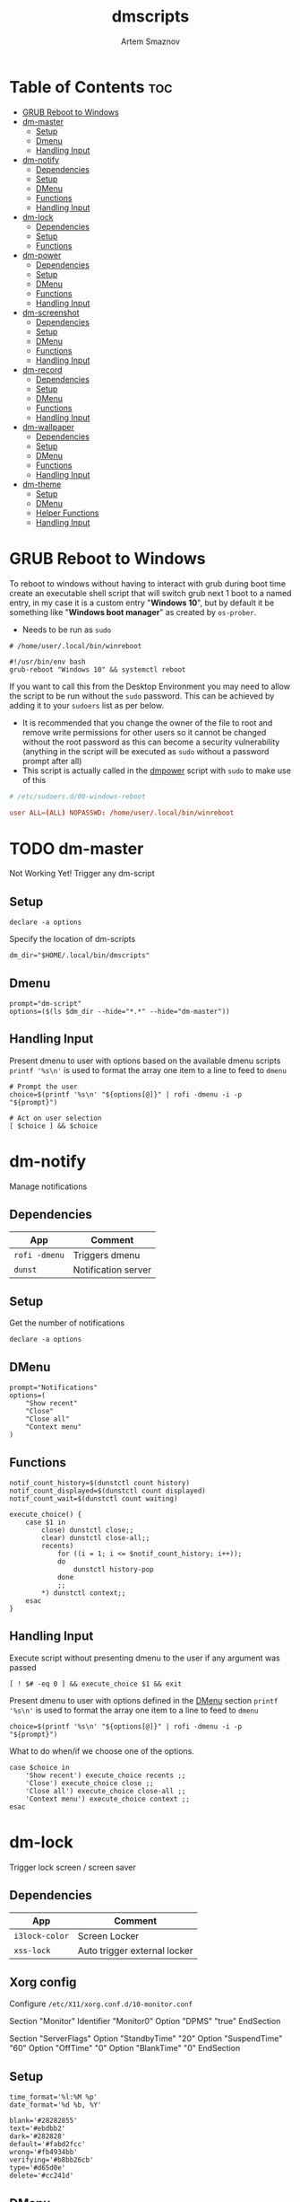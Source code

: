 #+TITLE: dmscripts
#+AUTHOR: Artem Smaznov
#+DESCRIPTION: A collection of dmenu scripts
#+STARTUP: overview

* Table of Contents :toc:
- [[#grub-reboot-to-windows][GRUB Reboot to Windows]]
- [[#dm-master][dm-master]]
  - [[#setup][Setup]]
  - [[#dmenu][Dmenu]]
  - [[#handling-input][Handling Input]]
- [[#dm-notify][dm-notify]]
  - [[#dependencies][Dependencies]]
  - [[#setup-1][Setup]]
  - [[#dmenu-1][DMenu]]
  - [[#functions][Functions]]
  - [[#handling-input-1][Handling Input]]
- [[#dm-lock][dm-lock]]
  - [[#dependencies-1][Dependencies]]
  - [[#setup-2][Setup]]
  - [[#functions-1][Functions]]
- [[#dm-power][dm-power]]
  - [[#dependencies-2][Dependencies]]
  - [[#setup-3][Setup]]
  - [[#dmenu-2][DMenu]]
  - [[#functions-2][Functions]]
  - [[#handling-input-2][Handling Input]]
- [[#dm-screenshot][dm-screenshot]]
  - [[#dependencies-3][Dependencies]]
  - [[#setup-4][Setup]]
  - [[#dmenu-3][DMenu]]
  - [[#functions-3][Functions]]
  - [[#handling-input-3][Handling Input]]
- [[#dm-record][dm-record]]
  - [[#dependencies-4][Dependencies]]
  - [[#setup-5][Setup]]
  - [[#dmenu-4][DMenu]]
  - [[#functions-4][Functions]]
  - [[#handling-input-4][Handling Input]]
- [[#dm-wallpaper][dm-wallpaper]]
  - [[#dependencies-5][Dependencies]]
  - [[#setup-6][Setup]]
  - [[#dmenu-5][DMenu]]
  - [[#functions-5][Functions]]
  - [[#handling-input-5][Handling Input]]
- [[#dm-theme][dm-theme]]
  - [[#setup-7][Setup]]
  - [[#dmenu-6][DMenu]]
  - [[#helper-functions][Helper Functions]]
  - [[#handling-input-6][Handling Input]]

* GRUB Reboot to Windows
To reboot to windows without having to interact with grub during boot time create an executable shell script that will switch grub next 1 boot to a named entry, in my case it is a custom entry "*Windows 10*", but by default it be something like "*Windows boot manager*" as created by =os-prober=.
- Needs to be run as =sudo=
#+begin_src shell
# /home/user/.local/bin/winreboot

#!/usr/bin/env bash
grub-reboot "Windows 10" && systemctl reboot
#+end_src

If you want to call this from the Desktop Environment you may need to allow the script to be run without the =sudo= password. This can be achieved by adding it to your =sudoers= list as per below.
- It is recommended that you change the owner of the file to root and remove write permissions for other users so it cannot be changed without the root password as this can become a security vulnerability (anything in the script will be executed as =sudo= without a password prompt after all)
- This script is actually called in the [[#power][dmpower]] script with =sudo= to make use of this
#+begin_src conf
# /etc/sudoers.d/00-windows-reboot

user ALL=(ALL) NOPASSWD: /home/user/.local/bin/winreboot
#+end_src

* TODO dm-master
Not Working Yet!
Trigger any dm-script
** Setup
#+begin_src shell :tangle dm-master :shebang #!/usr/bin/env bash
declare -a options
#+end_src

Specify the location of dm-scripts
#+begin_src shell :tangle dm-master
dm_dir="$HOME/.local/bin/dmscripts"
#+end_src

** Dmenu
#+begin_src shell :tangle dm-master
prompt="dm-script"
options=($(ls $dm_dir --hide="*.*" --hide="dm-master"))
#+end_src

** Handling Input
Present dmenu to user with options based on the available dmenu scripts
=printf '%s\n'= is used to format the array one item to a line to feed to =dmenu=
#+begin_src shell :tangle dm-master
# Prompt the user
choice=$(printf '%s\n' "${options[@]}" | rofi -dmenu -i -p "${prompt}")

# Act on user selection
[ $choice ] && $choice
#+end_src

* dm-notify
Manage notifications
** Dependencies
|-------------+---------------------|
| App         | Comment             |
|-------------+---------------------|
| =rofi -dmenu= | Triggers dmenu      |
| =dunst=       | Notification server |
|-------------+---------------------|

** Setup
Get the number of notifications
#+begin_src shell :tangle dm-notify :shebang #!/usr/bin/env bash
declare -a options
#+end_src

** DMenu
#+begin_src shell :tangle dm-notify
prompt="Notifications"
options=(
    "Show recent"
    "Close"
    "Close all"
    "Context menu"
)
#+end_src

** Functions
#+begin_src shell :tangle dm-notify
notif_count_history=$(dunstctl count history)
notif_count_displayed=$(dunstctl count displayed)
notif_count_wait=$(dunstctl count waiting)

execute_choice() {
    case $1 in
        close) dunstctl close;;
        clear) dunstctl close-all;;
        recents)
            for ((i = 1; i <= $notif_count_history; i++));
            do
                dunstctl history-pop
            done
            ;;
        ,*) dunstctl context;;
    esac
}
#+end_src

** Handling Input
Execute script without presenting dmenu to the user if any argument was passed
#+begin_src shell :tangle dm-notify
[ ! $# -eq 0 ] && execute_choice $1 && exit
#+end_src

Present dmenu to user with options defined in the [[#dmenu][DMenu]] section
=printf '%s\n'= is used to format the array one item to a line to feed to =dmenu=
#+begin_src shell :tangle dm-notify
choice=$(printf '%s\n' "${options[@]}" | rofi -dmenu -i -p "${prompt}")
#+end_src

What to do when/if we choose one of the options.
#+begin_src shell :tangle dm-notify
case $choice in
    'Show recent') execute_choice recents ;;
    'Close') execute_choice close ;;
    'Close all') execute_choice close-all ;;
    'Context menu') execute_choice context ;;
esac
#+end_src

* dm-lock
Trigger lock screen / screen saver
** Dependencies
|--------------+------------------------------|
| App          | Comment                      |
|--------------+------------------------------|
| =i3lock-color= | Screen Locker                |
| =xss-lock=     | Auto trigger external locker |
|--------------+------------------------------|

** Xorg config
Configure =/etc/X11/xorg.conf.d/10-monitor.conf=
#+begin_example conf
Section "Monitor"
    Identifier     "Monitor0"
    Option         "DPMS" "true"
EndSection

Section "ServerFlags"
    Option "StandbyTime" "20"
    Option "SuspendTime" "60"
    Option "OffTime" "0"
    Option "BlankTime" "0"
EndSection
#+end_example

** Setup
#+begin_src shell :tangle dm-lock :shebang #!/bin/sh
time_format='%l:%M %p'
date_format='%d %b, %Y'

blank='#28282855'
text='#ebdbb2'
dark='#282828'
default='#fabd2fcc'
wrong='#fb4934bb'
verifying='#b8bb26cb'
type='#d65d0e'
delete='#cc241d'
#+end_src

** DMenu
#+begin_src shell :tangle dm-lock
prompt="Lock Screen"
options=(
    "lock"
    "daemon"
)
#+end_src

** Functions
For debugging purposes add =--no-verif=
#+begin_src shell :tangle dm-lock
i3lock \
    --clock \
    --screen 1 \
    --ignore-empty-password \
    --pass-media-keys --pass-screen-keys --pass-volume-keys \
    \
    --time-str="$time_format" --date-str="$date_format" \
    --greeter-text="Type password to unlock..." \
    --time-pos="w-w/2:y+200" --date-pos="tx:ty+50" \
    --layout-pos="ix:iy+100" \
    \
    --radius=200 --ring-width=10 \
    --time-size=120 --date-size=32 --layout-size=22 \
    --keylayout=2 \
    \
    --color=$blank \
    --time-color=$text --date-color=$text --greeter-color=$text --layout-color=$text --modif-color=$text         \
    \
    --separator-color=$default --line-color=$blank \
    --keyhl-color=$type --bshl-color=$delete \
    --ring-color=$default      --inside-color=$blank        \
    --ringver-color=$verifying --insidever-color=$verifying --verif-color=$dark          \
    --ringwrong-color=$wrong   --insidewrong-color=$wrong   --wrong-color=$dark
#+end_src

* dm-power
Power controls (Suspend, Reboot, Shutdown, etc.)
** Dependencies
|--------------+-------------------------|
| App          | Comment                 |
|--------------+-------------------------|
| =rofi -dmenu=  | Triggers dmenu          |
| =systemd=      | System management       |
| =xscreensaver= | Toggle screensaver      |
| =notify-send=  | Trigger a notifications |
|--------------+-------------------------|
** Setup
#+begin_src shell :tangle dm-power :shebang #!/usr/bin/env bash
declare -a options
#+end_src

Define =LOCKER= in =.xprofile= to set to different locker program
#+begin_src shell :tangle dm-power
# LOCKER="${LOCKER:-lock}"
LOCKER="$HOME/.local/bin/dmscripts/dm-lock"
# LOCKER="xscreensaver-command -lock"

# use notify-send if run in dumb term
output="echo"
if [[ ${TERM} == 'dumb' ]]; then
    output="notify-send"
fi

yesno() {
    # shellcheck disable=SC2005
    echo "$(echo -e "No\nYes" | rofi -dmenu -i -p "${1}")"
}

declare -a managers=(
    "awesome"
    "bspwm"
    "dwm"
    "spectrwm"
    "xmonad"
    "qtile"
)
#+end_src

** DMenu
#+begin_src shell :tangle dm-power
prompt="Shutdown menu"
declare -a options=(
    "Suspend"
    "Reboot"
    "Shutdown"
    "Logout"
    "Lock screen"
    "Reboot to Windows"
    "Quit"
)
#+end_src

** Functions
Check [[#grub-reboot-to-windows][GRUB Reboot to Windows]] for the =winreboot= script setup
#+begin_src shell :tangle dm-power
execute_choice() {
    if [[ $1 == 'lock' ]]; then ${LOCKER}
    elif [[ $1 == 'reboot' ]]; then systemctl reboot
    elif [[ $1 == 'windows' ]]; then sudo $HOME/.local/bin/winreboot
    elif [[ $1 == 'poweroff' ]]; then systemctl poweroff
    elif [[ $1 == 'suspend' ]]; then systemctl suspend
    elif [[ $1 == 'quit' ]]; then ${output} "Program terminated." && exit 0
    else ${output} "Program terminated." && exit 0
    fi
}
#+end_src

** Handling Input
Execute script without presenting dmenu to the user if any argument was passed
#+begin_src shell :tangle dm-power
[ ! $# -eq 0 ] && execute_choice $1 && exit
#+end_src

Present dmenu to user with options defined in the [[#dmenu-1][DMenu]] section
=printf '%s\n'= is used to format the array one item to a line to feed to =dmenu=
#+begin_src shell :tangle dm-power
# Prompt the user
choice=$(printf '%s\n' "${options[@]}" | rofi -dmenu -i -p "${prompt}")
#+end_src

What to do when/if we choose one of the options.
#+begin_src shell :tangle dm-power
case $choice in
    'Logout')
        if [[ $(yesno "Logout?") == "Yes" ]]; then
            for manager in "${managers[@]}"; do
                killall "${manager}" || ${output} "Process ${manager} was not running."
            done
        else
            ${output} "User chose not to logout." && exit 1
        fi
        ;;
    'Lock screen') execute_choice lock ;;
    'Reboot')
        if [[ $(yesno "Reboot?") == "Yes" ]]; then
            execute_choice reboot
        else
            ${output} "User chose not to reboot." && exit 0
        fi
        ;;
    'Reboot to Windows')
        if [[ $(yesno "Reboot?") == "Yes" ]]; then
            execute_choice windows
        else
            ${output} "User chose not to reboot." && exit 0
        fi
        ;;
    'Shutdown')
        if [[ $(yesno "Shutdown?") == "Yes" ]]; then
            execute_choice poweroff
        else
            ${output} "User chose not to shutdown." && exit 0
        fi
        ;;
    'Suspend')
        if [[ $(yesno "Suspend?") == "Yes" ]]; then
            execute_choice suspend
        else
            ${output} "User chose not to suspend." && exit 0
        fi
        ;;
    'Quit') execute_choice quit ;;
    # It is a common practice to use the wildcard asterisk symbol (*) as a final
    # pattern to define the default case. This pattern will always match.
    ,*)
        exit 0
        ;;
esac
#+end_src

* dm-screenshot
Take screenshots
** Dependencies
|-------------+-------------------|
| App         | Comment           |
|-------------+-------------------|
| =rofi -dmenu= | Triggers dmenu    |
| =xrandr=      | Screen management |
| =main=        | Screenshot tool   |
| =xdotool=     | Get active window |
|-------------+-------------------|

** Setup
#+begin_src shell :tangle dm-screenshot :shebang #!/usr/bin/env bash
# Set with the flags "-e", "-u","-o pipefail" cause the script to fail
# if certain things happen, which is a good thing.  Otherwise, we can
# get hidden bugs that are hard to discover.
set -euo pipefail

declare -a options
#+end_src

Specifying a directory to save our screenshots and make sure it exists
#+begin_src shell :tangle dm-screenshot
screen_dir="$(xdg-user-dir PICTURES)/screenshots"
mkdir -p "${screen_dir}"
#+end_src

Filename Time Stamp Format
#+begin_src shell :tangle dm-screenshot
timestamp='+%Y-%m-%d_%T'
#+end_src

Get monitors and their settings for maim
#+begin_src shell :tangle dm-screenshot
displays=$(xrandr --listactivemonitors | grep '+' | awk '{print $4, $3}' | awk -F'[x/+* ]' '{print $1,$2"x"$4"+"$6"+"$7}')
#+end_src

Add monitor data
#+begin_src shell :tangle dm-screenshot
IFS=$'\n'
declare -A display_mode

for d in ${displays}; do
    name=$(echo "${d}" | awk '{print $1}')
    area="$(echo "${d}" | awk '{print $2}')"
    display_mode[${name}]="${area}"
done

unset IFS
#+end_src

** DMenu
#+begin_src shell :tangle dm-screenshot
prompt="Select what to screenshot"
options=(
    "full"
    "screen"
    "window"
    "area"
)
#+end_src

** Functions
#+begin_src shell :tangle dm-screenshot
main_args=""

takeScreenshot() {
    case $1 in
        full) main_args="-u -m 1";;
        screen) main_args="-u -g ${display_mode['DVI-D-0']} -m 1";;
        window) main_args="-u -B -i $(xdotool getactivewindow) -m 1" ;;
        area) main_args="-u -B -s -n -m 1";;
        ,*)
            echo -e "Only the following arguments are accepted:\n"
            printf '%s\n' "${options[@]}"
            ;;
    esac

    if [[ $main_args == "" ]]; then return; fi
    
    maim ${main_args} "${screen_dir}/$(date $timestamp).png" || exit
}
#+end_src

** Handling Input
Execute script without presenting dmenu to the user if any argument was passed
#+begin_src shell :tangle dm-screenshot
[ ! $# -eq 0 ] && takeScreenshot $1 && exit
#+end_src

Present dmenu to user with options defined in the [[#dmenu-2][DMenu]] section
=printf '%s\n'= is used to format the array one item to a line to feed to =dmenu=
#+begin_src shell :tangle dm-screenshot
# Prompt the user
choice=$(printf '%s\n' "${options[@]}" | rofi -dmenu -i -p "${prompt}")

# Act on user selection
[ $choice ] && takeScreenshot $choice
#+end_src

* dm-record
Record video/audio
** Dependencies
|-------------+--------------------------|
| App         | Comment                  |
|-------------+--------------------------|
| =rofi -dmenu= | Triggers dmenu           |
| =ffmpeg=      | Video converter/recorder |
| =slop=        | Window selector          |
|-------------+--------------------------|

** Setup
#+begin_src shell :tangle dm-record :shebang #!/usr/bin/env bash
record_dir="$(xdg-user-dir VIDEOS)/recordings"
resolution='1920x1080'
timestamp='+%Y-%m-%d_%T'
fps='30'
#+end_src

Tracking process
#+begin_src shell :tangle dm-record
rec_proc="/tmp/recordingpid"
#+end_src

** DMenu
#+begin_src shell :tangle dm-record
prompt="Record"
options=(
    "Screen"
    "Audio"
    "Camera"
)
#+end_src

** Functions
#+begin_src shell :tangle dm-record
yesno() {
    echo "$(echo -e "No\nYes" | rofi -dmenu -i -p "${1}")"
}

start_recording() {
    case "$1" in
        Screen) screen_capture;;
        Audio) echo audio;;
        Camera) echo camera;;
        *) echo Invalid input;;
    esac
}

stop_recording() {
    rec_pid="$(cat $rec_proc)"

    # kill with SIGTERM, allowing finishing touches.
    kill -15 "$rec_pid"
    rm -f $rec_proc

    # even after SIGTERM, ffmpeg may still run, so SIGKILL it.
    sleep 3
    kill -9 "$rec_pid"
    exit
}

screen_capture() {
    ffmpeg \
        -f x11grab \
        -video_size $resolution \
        -framerate $fps \
        -i "$DISPLAY" \
        -c:v libx264 \
        $record_dir/dm-$(date $timestamp).mkv &
    echo $! > $rec_proc
}
#+end_src

** Handling Input
Check if there is an active recordings and prompt user to stop it
#+begin_src shell :tangle dm-record
if [ -f $rec_proc ]
then [ $(yesno "Stop Active Recording?") = "Yes" ] && stop_recording || exit
#+end_src

Check if any arguments were passed to the script to avoid triggering dmenu
#+begin_src shell :tangle dm-record
elif [ ! $# -eq 0 ]
#+end_src

Execute script without presenting dmenu to the user if an argument was passed
#+begin_src shell :tangle dm-record
then start_recording $1
#+end_src

If no arguments were passed, present dmenu to user
=printf '%s\n'= is used to format the array one item to a line to feed to =dmenu=
#+begin_src shell :tangle dm-record
else
    # Prompt the user
    choice=$(printf '%s\n' "${options[@]}" | rofi -dmenu -i -p "${prompt}")

    # Act on user selection
    [ $choice ] && start_recording $choice
fi
#+end_src

* dm-wallpaper
Set random wallpapers
** Dependencies
|-------------+----------------------|
| App         | Comment              |
|-------------+----------------------|
| =rofi -dmenu= | Triggers dmenu       |
| =xrandr=      | Screen management    |
| =nitrogen=    | Wallpaper management |
|-------------+----------------------|

** Setup
#+begin_src shell :tangle dm-wallpaper :shebang #!/usr/bin/env bash
declare -a options
#+end_src

Specifying a directory with wallpapers and make sure it exists
#+begin_src shell :tangle dm-wallpaper
wall_dir="$HOME/Pictures/wallpapers"
mkdir -p "${wall_dir}"
#+end_src

Path to script that calls =dmwallpaper= on startup
#+begin_src shell :tangle dm-wallpaper
autostart_script="$HOME/.config/autostart-scripts/autostart.sh"
autostart_script_org="$HOME/.config/README.org"
#+end_src

Get the number of connected screens
#+begin_src shell :tangle dm-wallpaper
screens=$(xrandr | grep -e "\sconnected" | wc -l)
#+end_src

** DMenu
#+begin_src shell :tangle dm-wallpaper
prompt="Wallpaper Category"
options=($(ls $wall_dir --hide="*.*"))
#+end_src

** Functions
I am using a shell script to call =dm-wallpaper= to set random wallpapers from a set sub-directory, which is being called on WM start.
- [[file:~/.config/README.org::*Auto-start][Auto-start]] ([[https://github.com/ArtemSmaznov/Dotfiles/tree/master/.config][repo]])

=updateAutostart= updates the directory in that script every time I call =dm-wallpaper= to set a different sub-directory.

As long as you specify the correct path to the dmscript there and the dmscript is named =dm-wallpaper= it will update it automatically. All you really need to do is set =autostart_script= variable to the correct path to the auto-start script.

The function is agnostic to the path to =dm-wallpaper=, so as long as the dmscript is named =dm-wallpaper=, it will be updated automatically. All you really need to do is set =autostart_script= variable to the correct path to the auto-start script.

#+begin_src shell :tangle dm-wallpaper
updateAutostart() {
    sed -i "s/\(.*dm-wallpaper\).*$/\1 $1 \&/" $autostart_script
    sed -i "s/\(.*dm-wallpaper\).*$/\1 $1 \&/" $autostart_script_org
}

setRandomWallpaper() {
    for (( i = 0; i < $screens; i++ )); do
        nitrogen --set-zoom-fill --random --head=$i $wall_dir/$1/
    done

    # Comment out this line if you don't use an autostart script to set random wallpapers using this dmscript
    updateAutostart "$1"
}
#+end_src

** Handling Input
Execute script without presenting dmenu to the user if any argument was passed
#+begin_src shell :tangle dm-wallpaper
[ ! $# -eq 0 ] && setRandomWallpaper $1 && exit
#+end_src

Present dmenu to user with options based on the available sub-directories in =$wall_dir=
=printf '%s\n'= is used to format the array one item to a line to feed to =dmenu=
#+begin_src shell :tangle dm-wallpaper
# Prompt the user
choice=$(printf '%s\n' "${options[@]}" | rofi -dmenu -i -p "${prompt}")

# Act on user selection
[ $choice ] && setRandomWallpaper $choice
#+end_src

* dm-theme
Change color scheme of all applications (configured in the [[#setup-7][Setup]] section) for a
more unified look of your desktop environment. Each application needs to have
themes configured/available for it to be affected, so a bit of manual work is
still required in setting up available themes. Once that is done though,
switching is effortless.

Scrips does not handle extra steps a particular application might require to
apply the theme (e.g. WM restart).

** Setup
#+begin_src shell :tangle dm-theme :shebang #!/usr/bin/env bash
declare -A config t_path regexp readme
anyThemeChanged=false
#+end_src

|-------------------+------------------------------------------------------------------------------------------------------|
| Parameter         | Description                                                                                          |
|-------------------+------------------------------------------------------------------------------------------------------|
| =readme= (optional) | Path to Emacs's Org mode config                                                                      |
| =config=            | Path to config where theme is set                                                                    |
| =t_path=            | Path to the Themes/Colors directory                                                                  |
| =regexp=            | Regex to update the theme name in the main config. Requires grouping before and after the theme name |
|-------------------+------------------------------------------------------------------------------------------------------|

*** Alacritty
#+begin_src shell :tangle dm-theme
config_path="$HOME/.config/alacritty"
readme["alacritty"]="$config_path/README.org"
config["alacritty"]="$config_path/alacritty.yml"
t_path["alacritty"]="$config_path/themes"
regexp["alacritty"]="\(- \~\/\.config\/alacritty\/themes\/\)\w\+\(\.yml\)"
#+end_src

*** Rofi
#+begin_src shell :tangle dm-theme
config_path="$HOME/.config/rofi"
readme["rofi"]="$config_path/README.org"
config["rofi"]="$config_path/config.rasi"
t_path["rofi"]="$config_path/themes"
regexp["rofi"]="\(\@import \"themes\/\)\w\+\(\.rasi\)"
#+end_src

*** Vimiv
#+begin_src shell :tangle dm-theme
config_path="$HOME/.config/vimiv"
readme["vimiv"]="$config_path/README.org"
config["vimiv"]="$config_path/vimiv.conf"
t_path["vimiv"]="$config_path/styles"
regexp["vimiv"]="\(style = \)\w\+\(\.conf\)"
#+end_src

*** qTile
#+begin_src shell :tangle dm-theme
config_path="$HOME/.config/qtile"
config["qtile"]="$config_path/theme/default.py"
t_path["qtile"]="$config_path/theme/colors"
regexp["qtile"]="\(import theme\.colors\.\)\w\+\( as color\)"
#+end_src

*** STRT XMonad
There are some errors in the terminal when selecting Gruvbox ones but not the Dracula color scheme
#+begin_src shell :tangle dm-theme
config_path="$HOME/.xmonad"
readme["xmonad"]="$config_path/README.org"
config["xmonad"]="$config_path/xmonad.hs"
t_path["xmonad"]="$config_path/lib/Colors"
regexp["xmonad"]="\(import Colors\.\)\w\+\(\)"
#+end_src

*** QuteBrowser
#+begin_src shell :tangle dm-theme
config_path="$HOME/.config/qutebrowser"
config["qutebrowser"]="$config_path/themes/default.py"
t_path["qutebrowser"]="$config_path/colors"
regexp["qutebrowser"]="\(import colors\.\)\w\+\( as color\)"
#+end_src

*** STRT Xresources
*** STRT ViFM
*** TODO Vim
*** TODO Emacs
*** TODO GRUB
** DMenu
Options presented in DMenu are taken and combined from all the theme directories
of target applications. This required all applications to have a separate
directory with all the themes/color schemes. There is no need for a particular
color scheme to be available for all the applications, as the script will check
each one and skip any that don't have the selecting theme available.

It is recommended to have the same color scheme files be named the same
(excluding extensions) across applications. Otherwise, you will need to trigger
the scrip multiple times to update all of your applications to the same color
scheme.

=grep= expression is excluding some of the the files that might exist in such
folders (e.g. Python's =__pycache__=). Additionally, avoid having special
characters in the names as well as (at least in my case) so of the applications
use imports for selecting themes, which does not play nicely with non-plain file
names.

=awk= expression removes file extensions so avoid having extra dots in the file
names of individual color schemes as it can break this script

#+begin_src shell :tangle dm-theme
prompt="Color Scheme"
options=($(ls ${t_path[*]} | grep -v -e{"__",":$","^$"} | awk -F'.' '{print $1}' | sort -u))
#+end_src

** Helper Functions
Checks if a particular application has the selected theme available so that the
next function doesn't change any configs to non-existent themes.
#+begin_src shell :tangle dm-theme
themeIsAvailable() {
    if [ ! $(ls -d ${t_path[$1]}/*$2* 2>/dev/null) ]; then
        echo Warning: $2 color scheme not found in \[$1\] - theme not changed!
        return 1; fi

    return 0
}
#+end_src

If an application has the selected theme available, this will change the defined
config file (and optionally the Org mode config) to point to the new theme file.
#+begin_src shell :tangle dm-theme
change_app_theme() {
    # Check first if the selected colorscheme exests for the particula app before changing the config
    if ! themeIsAvailable $1 $2; then return; fi
    sed -i "s/${regexp[$1]}/\1$2\2/" "${config[$1]}"
    anyThemeChanged=true

    # Check if README file was defined before attempting to change it
    if [ ! $(echo "${readme[$1]}") ]; then return; fi
    sed -i "s/${regexp[$1]}/\1$2\2/" "${readme[$1]}"
}
#+end_src

Main function that is called by the script. It triggers theme switching and
reports if none were updated.
#+begin_src shell :tangle dm-theme
set_global_theme() {
    for app in ${!config[@]}; do change_app_theme ${app} $1; done
    if ! $anyThemeChanged; then 
        echo Error: $1 color scheme was not found in any of the apps - no themes were updated! 
        exit 1
    fi
}
#+end_src

** Handling Input
Check if any arguments were passed to the script to avoid triggering dmenu
#+begin_src shell :tangle dm-theme
if [ ! $# -eq 0 ]; then
    set_global_theme $1
#+end_src

If no arguments were passed, present dmenu to user with options defined in the [[#dmenu-2][DMenu]] section
#+begin_src shell :tangle dm-theme
else
    # Prompt the user
    choice=$(printf '%s\n' "${options[@]}" | rofi -dmenu -i -p "${prompt}")

    # Act on user selection
    if [ $choice ]; then set_global_theme $choice; fi
fi
#+end_src
